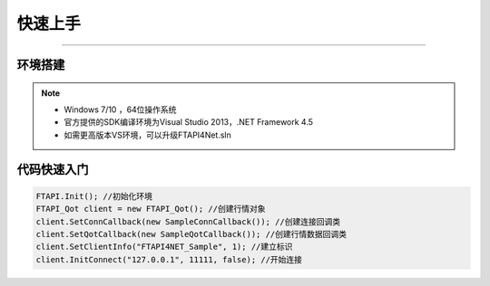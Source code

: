 ﻿====
快速上手
====

------------------------------

--------
环境搭建
--------

.. note::

    *   Windows 7/10 ，64位操作系统
    *   官方提供的SDK编译环境为Visual Studio 2013，.NET Framework 4.5
    *   如需更高版本VS环境，可以升级FTAPI4Net.sln

--------
代码快速入门
--------

.. code-block:: cpp

    FTAPI.Init(); //初始化环境
    FTAPI_Qot client = new FTAPI_Qot(); //创建行情对象
    client.SetConnCallback(new SampleConnCallback()); //创建连接回调类
    client.SetQotCallback(new SampleQotCallback()); //创建行情数据回调类
    client.SetClientInfo("FTAPI4NET_Sample", 1); //建立标识
    client.InitConnect("127.0.0.1", 11111, false); //开始连接


  
    




